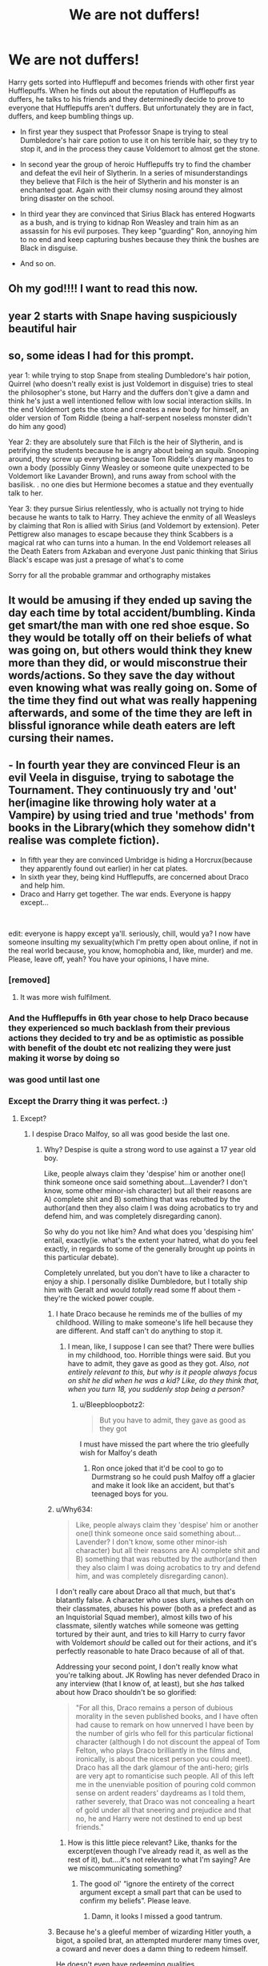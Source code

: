 #+TITLE: We are not duffers!

* We are not duffers!
:PROPERTIES:
:Author: DariusA92
:Score: 277
:DateUnix: 1614154998.0
:DateShort: 2021-Feb-24
:FlairText: Prompt
:END:
Harry gets sorted into Hufflepuff and becomes friends with other first year Hufflepuffs. When he finds out about the reputation of Hufflepuffs as duffers, he talks to his friends and they determinedly decide to prove to everyone that Hufflepuffs aren't duffers. But unfortunately they are in fact, duffers, and keep bumbling things up.

- In first year they suspect that Professor Snape is trying to steal Dumbledore's hair care potion to use it on his terrible hair, so they try to stop it, and in the process they cause Voldemort to almost get the stone.

- In second year the group of heroic Hufflepuffs try to find the chamber and defeat the evil heir of Slytherin. In a series of misunderstandings they believe that Filch is the heir of Slytherin and his monster is an enchanted goat. Again with their clumsy nosing around they almost bring disaster on the school.

- In third year they are convinced that Sirius Black has entered Hogwarts as a bush, and is trying to kidnap Ron Weasley and train him as an assassin for his evil purposes. They keep "guarding" Ron, annoying him to no end and keep capturing bushes because they think the bushes are Black in disguise.

- And so on.


** Oh my god!!!! I want to read this now.
:PROPERTIES:
:Author: Toto313
:Score: 54
:DateUnix: 1614158404.0
:DateShort: 2021-Feb-24
:END:


** year 2 starts with Snape having suspiciously beautiful hair
:PROPERTIES:
:Author: Arktul
:Score: 15
:DateUnix: 1614197503.0
:DateShort: 2021-Feb-24
:END:


** so, some ideas I had for this prompt.

year 1: while trying to stop Snape from stealing Dumbledore's hair potion, Quirrel (who doesn't really exist is just Voldemort in disguise) tries to steal the philosopher's stone, but Harry and the duffers don't give a damn and think he's just a well intentioned fellow with low social interaction skills. In the end Voldemort gets the stone and creates a new body for himself, an older version of Tom Riddle (being a half-serpent noseless monster didn't do him any good)

Year 2: they are absolutely sure that Filch is the heir of Slytherin, and is petrifying the students because he is angry about being an squib. Snooping around, they screw up everything because Tom Riddle's diary manages to own a body (possibly Ginny Weasley or someone quite unexpected to be Voldemort like Lavander Brown), and runs away from school with the basilisk. . no one dies but Hermione becomes a statue and they eventually talk to her.

Year 3: they pursue Sirius relentlessly, who is actually not trying to hide because he wants to talk to Harry. They achieve the enmity of all Weasleys by claiming that Ron is allied with Sirius (and Voldemort by extension). Peter Pettigrew also manages to escape because they think Scabbers is a magical rat who can turns into a human. In the end Voldemort releases all the Death Eaters from Azkaban and everyone Just panic thinking that Sirius Black's escape was just a presage of what's to come

Sorry for all the probable grammar and orthography mistakes
:PROPERTIES:
:Author: Pratical_project298
:Score: 10
:DateUnix: 1614195385.0
:DateShort: 2021-Feb-24
:END:


** It would be amusing if they ended up saving the day each time by total accident/bumbling. Kinda get smart/the man with one red shoe esque. So they would be totally off on their beliefs of what was going on, but others would think they knew more than they did, or would misconstrue their words/actions. So they save the day without even knowing what was really going on. Some of the time they find out what was really happening afterwards, and some of the time they are left in blissful ignorance while death eaters are left cursing their names.
:PROPERTIES:
:Author: Defiant-Enthusiasm94
:Score: 8
:DateUnix: 1614212544.0
:DateShort: 2021-Feb-25
:END:


** - In fourth year they are convinced Fleur is an evil Veela in disguise, trying to sabotage the Tournament. They continuously try and 'out' her(imagine like throwing holy water at a Vampire) by using tried and true 'methods' from books in the Library(which they somehow didn't realise was complete fiction).
- In fifth year they are convinced Umbridge is hiding a Horcrux(because they apparently found out earlier) in her cat plates.
- In sixth year they, being kind Hufflepuffs, are concerned about Draco and help him.
- Draco and Harry get together. The war ends. Everyone is happy except...

​

edit: everyone is happy except ya'll. seriously, chill, would ya? I now have someone insulting my sexuality(which I'm pretty open about online, if not in the real world because, you know, homophobia and, like, murder) and me. Please, leave off, yeah? You have your opinions, I have mine.
:PROPERTIES:
:Author: cest_la_via
:Score: 97
:DateUnix: 1614167042.0
:DateShort: 2021-Feb-24
:END:

*** [removed]
:PROPERTIES:
:Score: 51
:DateUnix: 1614175388.0
:DateShort: 2021-Feb-24
:END:

**** It was more wish fulfilment.
:PROPERTIES:
:Author: cest_la_via
:Score: 14
:DateUnix: 1614179101.0
:DateShort: 2021-Feb-24
:END:


*** And the Hufflepuffs in 6th year chose to help Draco because they experienced so much backlash from their previous actions they decided to try and be as optimistic as possible with benefit of the doubt etc not realizing they were just making it worse by doing so
:PROPERTIES:
:Author: Avigorus
:Score: 20
:DateUnix: 1614187893.0
:DateShort: 2021-Feb-24
:END:


*** was good until last one
:PROPERTIES:
:Author: FEARlSH
:Score: 6
:DateUnix: 1614189959.0
:DateShort: 2021-Feb-24
:END:


*** Except the Drarry thing it was perfect. :)
:PROPERTIES:
:Author: DariusA92
:Score: 15
:DateUnix: 1614177919.0
:DateShort: 2021-Feb-24
:END:

**** Except?
:PROPERTIES:
:Author: cest_la_via
:Score: 5
:DateUnix: 1614179129.0
:DateShort: 2021-Feb-24
:END:

***** I despise Draco Malfoy, so all was good beside the last one.
:PROPERTIES:
:Author: DariusA92
:Score: 32
:DateUnix: 1614180831.0
:DateShort: 2021-Feb-24
:END:

****** Why? Despise is quite a strong word to use against a 17 year old boy.

Like, people always claim they 'despise' him or another one(I think someone once said something about...Lavender? I don't know, some other minor-ish character) but all their reasons are A) complete shit and B) something that was rebutted by the author(and then they also claim I was doing acrobatics to try and defend him, and was completely disregarding canon).

So why do you not like him? And what does you 'despising him' entail, exactly(ie. what's the extent your hatred, what do you feel exactly, in regards to some of the generally brought up points in this particular debate).

Completely unrelated, but you don't have to like a character to enjoy a ship. I personally dislike Dumbledore, but I totally ship him with Geralt and would /totally/ read some ff about them - they're the wicked power couple.
:PROPERTIES:
:Author: cest_la_via
:Score: -12
:DateUnix: 1614181336.0
:DateShort: 2021-Feb-24
:END:

******* I hate Draco because he reminds me of the bullies of my childhood. Willing to make someone's life hell because they are different. And staff can't do anything to stop it.
:PROPERTIES:
:Author: ItsReaper
:Score: 23
:DateUnix: 1614182519.0
:DateShort: 2021-Feb-24
:END:

******** I mean, like, I suppose I can see that? There were bullies in my childhood, too. Horrible things were said. But you have to admit, they gave as good as they got. /Also, not entirely relevant to this, but why is it people always focus on shit he did when he was a kid? Like, do they think that, when you turn 18, you suddenly stop being a person?/
:PROPERTIES:
:Author: cest_la_via
:Score: -3
:DateUnix: 1614184840.0
:DateShort: 2021-Feb-24
:END:

********* u/Bleepbloopbotz2:
#+begin_quote
  But you have to admit, they gave as good as they got
#+end_quote

I must have missed the part where the trio gleefully wish for Malfoy's death
:PROPERTIES:
:Author: Bleepbloopbotz2
:Score: 14
:DateUnix: 1614195712.0
:DateShort: 2021-Feb-24
:END:

********** Ron once joked that it'd be cool to go to Durmstrang so he could push Malfoy off a glacier and make it look like an accident, but that's teenaged boys for you.
:PROPERTIES:
:Author: CryptidGrimnoir
:Score: 2
:DateUnix: 1614205487.0
:DateShort: 2021-Feb-25
:END:


******* u/Why634:
#+begin_quote
  Like, people always claim they 'despise' him or another one(I think someone once said something about...Lavender? I don't know, some other minor-ish character) but all their reasons are A) complete shit and B) something that was rebutted by the author(and then they also claim I was doing acrobatics to try and defend him, and was completely disregarding canon).
#+end_quote

I don't really care about Draco all that much, but that's blatantly false. A character who uses slurs, wishes death on their classmates, abuses his power (both as a prefect and as an Inquistorial Squad member), almost kills two of his classmate, silently watches while someone was getting tortured by their aunt, and tries to kill Harry to curry favor with Voldemort /should/ be called out for their actions, and it's perfectly reasonable to hate Draco because of all of that.

Addressing your second point, I don't really know what you're talking about. JK Rowling has never defended Draco in any interview (that I know of, at least), but she /has/ talked about how Draco shouldn't be so glorified:

#+begin_quote
  "For all this, Draco remains a person of dubious morality in the seven published books, and I have often had cause to remark on how unnerved I have been by the number of girls who fell for this particular fictional character (although I do not discount the appeal of Tom Felton, who plays Draco brilliantly in the films and, ironically, is about the nicest person you could meet). Draco has all the dark glamour of the anti-hero; girls are very apt to romanticise such people. All of this left me in the unenviable position of pouring cold common sense on ardent readers' daydreams as I told them, rather severely, that Draco was not concealing a heart of gold under all that sneering and prejudice and that no, he and Harry were not destined to end up best friends."
#+end_quote
:PROPERTIES:
:Author: Why634
:Score: 18
:DateUnix: 1614187496.0
:DateShort: 2021-Feb-24
:END:

******** How is this little piece relevant? Like, thanks for the excerpt(even though I've already read it, as well as the rest of it), but....it's not relevant to what I'm saying? Are we miscommunicating something?
:PROPERTIES:
:Author: cest_la_via
:Score: -5
:DateUnix: 1614189551.0
:DateShort: 2021-Feb-24
:END:

********* The good ol' “ignore the entirety of the correct argument except a small part that can be used to confirm my beliefs”. Please leave.
:PROPERTIES:
:Author: glencoe2000
:Score: 12
:DateUnix: 1614190357.0
:DateShort: 2021-Feb-24
:END:

********** Damn, it looks I missed a good tantrum.
:PROPERTIES:
:Author: MaineSoxGuy93
:Score: 3
:DateUnix: 1614250115.0
:DateShort: 2021-Feb-25
:END:


******* Because he's a gleeful member of wizarding Hitler youth, a bigot, a spoiled brat, an attempted murderer many times over, a coward and never does a damn thing to redeem himself.

He doesn't even have redeeming qualities.
:PROPERTIES:
:Author: Electric999999
:Score: 15
:DateUnix: 1614188104.0
:DateShort: 2021-Feb-24
:END:

******** - Caring husband
- Loving father
- Anti-Voldemort
- Loyal
- Wise
- Brave

Do these sound like redeeming qualities?
:PROPERTIES:
:Author: cest_la_via
:Score: -3
:DateUnix: 1614189220.0
:DateShort: 2021-Feb-24
:END:

********* u/Electric999999:
#+begin_quote
  Caring husband Loving father
#+end_quote

Not displayed in the books on account of him being 17 by the end.

#+begin_quote
  • Anti-Voldemort
#+end_quote

Blatantly untrue, he's a major supporter for almost the whole series and only changes his mind in DH because the death eaters are losing the battle.

#+begin_quote
  • Loyal
#+end_quote

Not remotely, he turns on the other death eaters to save himself when he sees the way the wind is blowing.

#+begin_quote
  • Wise
#+end_quote

I would struggle to call any of his decisions wise.

#+begin_quote
  • Brave
#+end_quote

Not remotely, he's a coward through and through.\\
He makes someone else kill Dumbledore after letting death eaters in, uses the cowardly tactics of poison and a cursed necklace during his failed assassination attempts (note he has 0 remorse or hesitance there, he's got nothing against murder, just doesn't want to do it in person) and then there's DH as mentioned above.
:PROPERTIES:
:Author: Electric999999
:Score: 15
:DateUnix: 1614189696.0
:DateShort: 2021-Feb-24
:END:

********** It shows something about you that you see someone refusing to kill someone, even though they are at the risk of death for it, and call them a coward. Also, have you even read what JKR said about him? I have, and am sticking to those facts.
:PROPERTIES:
:Author: cest_la_via
:Score: -1
:DateUnix: 1614195392.0
:DateShort: 2021-Feb-24
:END:

*********** It'd be one thing if he actually refused, or better yet, didn't let the death eaters in at all.

But he would have happily killed with the poison and the cursed necklace.
:PROPERTIES:
:Author: Electric999999
:Score: 7
:DateUnix: 1614195922.0
:DateShort: 2021-Feb-24
:END:

************ Because he wanted to survive? I don't see why it's so hard for people to grasp - fear is one of the most powerful motives.
:PROPERTIES:
:Author: cest_la_via
:Score: -1
:DateUnix: 1614196118.0
:DateShort: 2021-Feb-24
:END:

************* Fuck Katie and Ron I guess
:PROPERTIES:
:Author: Bleepbloopbotz2
:Score: 11
:DateUnix: 1614196257.0
:DateShort: 2021-Feb-24
:END:


************* Good people don't murder others to save their own skin.

And doing so is about as far from brave as it gets.
:PROPERTIES:
:Author: Electric999999
:Score: 9
:DateUnix: 1614197216.0
:DateShort: 2021-Feb-24
:END:

************** You've lost the bloody plot, haven't you?
:PROPERTIES:
:Author: cest_la_via
:Score: 1
:DateUnix: 1614198768.0
:DateShort: 2021-Feb-25
:END:


********* He's 17 by the end of the books, so the first two are not shown in the slightest. He was also a Death Eater, so definitely not anti-Voldemort. He did not come off as particularly loyal to me either. Even if he was loyal, it would have been to a terrorist organization. He was not wise. I very clearly remember him messing up Dumbledore's murder at least three times. And I'm not sure how he was brave either. And even if he was wise and brave, those are not redeeming qualities if he's using them to murder and insult people.
:PROPERTIES:
:Author: Hqlcyon
:Score: 6
:DateUnix: 1614223075.0
:DateShort: 2021-Feb-25
:END:


******** Really?
:PROPERTIES:
:Author: cest_la_via
:Score: -1
:DateUnix: 1614189143.0
:DateShort: 2021-Feb-24
:END:


******* I really don't have the energy to get into a long, drawn out argument about Malfoy, so I just post this one comment in reply to yours.

I hate Malfoy because he was a bully and a magical little Nazi. He thought a monster attacking and killing innocent kids was cool and exciting. He tried to encourage Harry to go after Sirius in the hope that he would get killed doing it. He became a death eater pretty much by his own choice in the age of 16. He put the owner of Three Broomsticks under emperius for a whole year. He brought death eaters into the school. And he tried to capture Harry for Voldemort.

It's you people who like the idiot who need to give reasons for liking him, because hating him is very easy and natural.
:PROPERTIES:
:Author: DariusA92
:Score: 34
:DateUnix: 1614182071.0
:DateShort: 2021-Feb-24
:END:

******** [removed]
:PROPERTIES:
:Score: -14
:DateUnix: 1614184591.0
:DateShort: 2021-Feb-24
:END:

********* u/DariusA92:
#+begin_quote
  connasse
#+end_quote

The level of maturity is amazing. You can't argue with someone without immediately starting with insults, and over a fictional character, no less. It's obvious who the real connasse is here. And None of your answers to the points I raised were particularly convincing.
:PROPERTIES:
:Author: DariusA92
:Score: 16
:DateUnix: 1614186628.0
:DateShort: 2021-Feb-24
:END:


********* [removed]
:PROPERTIES:
:Score: 11
:DateUnix: 1614187764.0
:DateShort: 2021-Feb-24
:END:

********** [removed]
:PROPERTIES:
:Score: -4
:DateUnix: 1614189362.0
:DateShort: 2021-Feb-24
:END:

*********** u/glencoe2000:
#+begin_quote
  A) I"m gayer than a fucking python
#+end_quote

I'm gonna press X to doubt on that one.

#+begin_quote
  B) I'm a-fucking-sexual
#+end_quote

I thought you were gay?

#+begin_quote
  C) You are...god, what is wrong with you? Like seriously? I was trying to be civil, and then this pops up in my inbox.

  trying to be civil
#+end_quote

/connasse/
:PROPERTIES:
:Author: glencoe2000
:Score: 4
:DateUnix: 1614189649.0
:DateShort: 2021-Feb-24
:END:

************ You can be gay and asexual at the same time, you know
:PROPERTIES:
:Score: 4
:DateUnix: 1614191695.0
:DateShort: 2021-Feb-24
:END:


************ [removed]
:PROPERTIES:
:Score: -3
:DateUnix: 1614195631.0
:DateShort: 2021-Feb-24
:END:

************* u/glencoe2000:
#+begin_quote
  Honestly, you misogynistic fucking bastard.
#+end_quote

Ah, whipping out the good ol' book of insults when you're losing the argument. That would almost be hurtful, coming from a third grader. Coming from a grown adult (though I have doubts about that,) it's just sad.

#+begin_quote
  Conard, I'm guessing?
#+end_quote

Oh no, you called me a bad word in a foreign language, now I'm sad. Cry harder.

#+begin_quote
  You want me to list my titles, all of them? Here, then. I've shortened them, btw, because I don't think your small mind can handle this.
#+end_quote

The irony of you calling me small mind when you're both defending a nazi and are incapable of self-reflection is palpable.

#+begin_quote
  Asexual - gay. Sapioromantic/fluid - gay.
#+end_quote

I see you're under the delusion that I care about your sexuality. I don't.

#+begin_quote
  I've been trying to be civil
#+end_quote

No, you aren't. Even before I came into this thread, you were yelling curse words at people who were politely and peacefully stating their opinion.

#+begin_quote
  but you literally went farther than calling someone a bitch.
#+end_quote

By... asking a few questions? I have the strangest feeling you've never actually been insulted IRL.

Also, my ‘crimes' do not erase yours. You chose to jump into the pan; do not get mad when it gets hot.

#+begin_quote
  You insulted me
#+end_quote

Says the pot to the kettle.

#+begin_quote
  You insulted my sexuality
#+end_quote

How? I just spoke my doubts that you were gay, as defending a wannabe nazi with the fervour of an angry teenage girl that just got told her slash pairing was never going to happen screams “straight” to me.

Also; if you think a question is an insult to your sexuality, I am genuinely concerned for you. Living thinking everything even remotely negative is an attack against you cannot be good for your mental health.

#+begin_quote
  and you are appearing to be a bigot and prejudiced to boot.
#+end_quote

Again, how? I'm not prejudiced against anyone - except nazi sympathizers like you.

In all honesty, though - thanks for the new copypasta. I haven't laughed this hard in a long time.
:PROPERTIES:
:Author: glencoe2000
:Score: 3
:DateUnix: 1614199001.0
:DateShort: 2021-Feb-25
:END:


********* Your comment has been removed for violating Rule 3:

#+begin_quote
  No personal attacks or insults.
#+end_quote
:PROPERTIES:
:Author: the-phony-pony
:Score: 2
:DateUnix: 1614205776.0
:DateShort: 2021-Feb-25
:END:


******* Personally never really liked Draco one way or another, but you have a point about not having to like a character to like a ship. It /is/ highly dependent of the authors, specially for minor characters like Colin, Terry Boot, Astoria, Su Li or Justin Flinch-Fletcher (all of whom I ship with Harry despite not really caring for either Su Li or Justin otherwise) but some characters just kind of... fit for a lack of a better term.
:PROPERTIES:
:Author: JOKERRule
:Score: 1
:DateUnix: 1614254232.0
:DateShort: 2021-Feb-25
:END:


*** The Hufflepuffs stealing Draco from Voldemort is quite an intriguing idea.
:PROPERTIES:
:Score: 2
:DateUnix: 1614236745.0
:DateShort: 2021-Feb-25
:END:


** what the hell is a hufflepuff
:PROPERTIES:
:Author: sleepingkitty14
:Score: 5
:DateUnix: 1614195172.0
:DateShort: 2021-Feb-24
:END:


** This sounds hilarious!! Thank you!!!
:PROPERTIES:
:Author: VulcanSlime123
:Score: 3
:DateUnix: 1614178313.0
:DateShort: 2021-Feb-24
:END:

*** You're welcome. :)
:PROPERTIES:
:Author: DariusA92
:Score: 2
:DateUnix: 1614186809.0
:DateShort: 2021-Feb-24
:END:


** remindme! 1 year
:PROPERTIES:
:Author: jsm0722
:Score: 2
:DateUnix: 1614164208.0
:DateShort: 2021-Feb-24
:END:

*** [[https://www.reddit.com/r/anything/comments/lrabfx/puffs_rule_supreme/?utm_source=share&utm_medium=ios_app&utm_name=iossmf]]
:PROPERTIES:
:Author: i_am_a_Lieser
:Score: 3
:DateUnix: 1614165031.0
:DateShort: 2021-Feb-24
:END:

**** Only way I could think to show this here
:PROPERTIES:
:Author: i_am_a_Lieser
:Score: 2
:DateUnix: 1614165061.0
:DateShort: 2021-Feb-24
:END:


*** I will be messaging you in 1 year on [[http://www.wolframalpha.com/input/?i=2022-02-24%2010:56:48%20UTC%20To%20Local%20Time][*2022-02-24 10:56:48 UTC*]] to remind you of [[https://np.reddit.com/r/HPfanfiction/comments/lr7kwk/we_are_not_duffers/gokjlfd/?context=3][*this link*]]

[[https://np.reddit.com/message/compose/?to=RemindMeBot&subject=Reminder&message=%5Bhttps%3A%2F%2Fwww.reddit.com%2Fr%2FHPfanfiction%2Fcomments%2Flr7kwk%2Fwe_are_not_duffers%2Fgokjlfd%2F%5D%0A%0ARemindMe%21%202022-02-24%2010%3A56%3A48%20UTC][*9 OTHERS CLICKED THIS LINK*]] to send a PM to also be reminded and to reduce spam.

^{Parent commenter can} [[https://np.reddit.com/message/compose/?to=RemindMeBot&subject=Delete%20Comment&message=Delete%21%20lr7kwk][^{delete this message to hide from others.}]]

--------------

[[https://np.reddit.com/r/RemindMeBot/comments/e1bko7/remindmebot_info_v21/][^{Info}]]

[[https://np.reddit.com/message/compose/?to=RemindMeBot&subject=Reminder&message=%5BLink%20or%20message%20inside%20square%20brackets%5D%0A%0ARemindMe%21%20Time%20period%20here][^{Custom}]]
[[https://np.reddit.com/message/compose/?to=RemindMeBot&subject=List%20Of%20Reminders&message=MyReminders%21][^{Your Reminders}]]
[[https://np.reddit.com/message/compose/?to=Watchful1&subject=RemindMeBot%20Feedback][^{Feedback}]]
:PROPERTIES:
:Author: RemindMeBot
:Score: 2
:DateUnix: 1614164235.0
:DateShort: 2021-Feb-24
:END:


** This may be an unpopular opinion, but the entire thing sounds really dumb. Like a crack-fic that forgot to bring the funny.
:PROPERTIES:
:Author: simianpower
:Score: -7
:DateUnix: 1614201014.0
:DateShort: 2021-Feb-25
:END:
